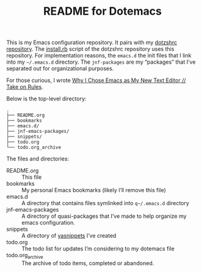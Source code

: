 #+title: README for Dotemacs

This is my Emacs configuration repository.  It pairs with my [[https://github.com/jeremyf/dotzshrc/][dotzshrc repository]].  The [[https://github.com/jeremyf/dotzshrc/blob/main/install.rb][install.rb]] script of the dotzshrc repository uses this repository.  For implementation reasons, the ~emacs.d~ the init files that I link into my ~~/.emacs.d~ directory.  The ~jnf-packages~ are my “packages” that I’ve separated out for organizational purposes.

For those curious, I wrote [[https://takeonrules.com/2020/10/18/why-i-chose-emacs-as-my-new-text-editor/][Why I Chose Emacs as My New Text Editor // Take on Rules]].

Below is the top-level directory:

#+BEGIN_SRC
.
├── README.org
├── bookmarks
├── emacs.d/
├── jnf-emacs-packages/
├── snippets/
├── todo.org
└── todo.org_archive
#+END_SRC

The files and directories:

- README.org :: This file
- bookmarks :: My personal Emacs bookmarks (likely I’ll remove this file)
- emacs.d :: A directory that contains files symlinked into ~q~/.emacs.d~ directory
- jnf-emacs-packages :: A directory of quasi-packages that I’ve made to help organize my emacs configuration.
- snippets :: A directory of [[https://joaotavora.github.io/yasnippet/][yasnippets]] I’ve created
- todo.org :: The todo list for updates I’m considering to my dotemacs file
- todo.org_archive :: The archive of todo items, completed or abandoned.